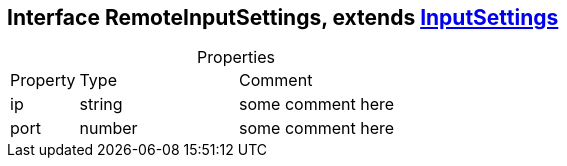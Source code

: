 == Interface RemoteInputSettings, extends xref:InputSettings.adoc[InputSettings]
:table-caption!:
:example-caption!:
.Properties
[cols="15%,35%, 50%"]
|===
|Property |Type |Comment
|ip | string
| some comment here
|port | number
| some comment here
|===